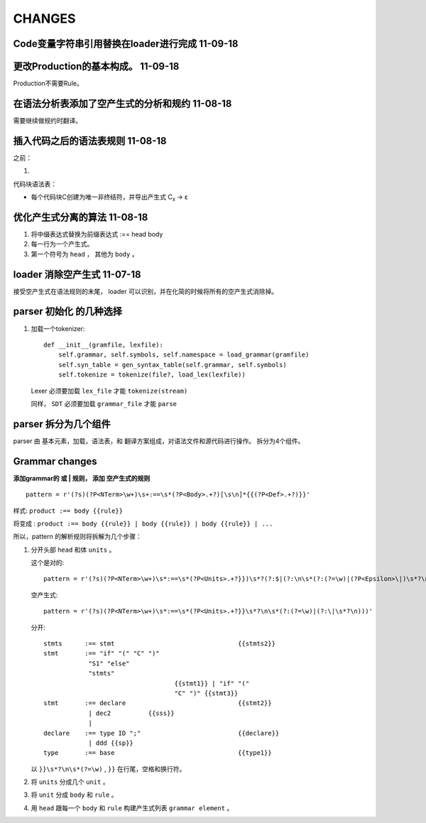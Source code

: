 CHANGES
========

Code变量字符串引用替换在loader进行完成   11-09-18
------------------------------------------------------------------

更改Production的基本构成。          11-09-18
----------------------------------------------------------------------

Production不需要Rule。


在语法分析表添加了空产生式的分析和规约 11-08-18
---------------------------------------------------------------
需要继续做规约时翻译。



插入代码之后的语法表规则          11-08-18
---------------------------------------------------------------

之前：

1.

代码块语法表：

- 每个代码块C创建为唯一非终结符，并导出产生式 C\ :sub:`x`\  -> ε

优化产生式分离的算法         11-08-18
--------------------------------------

1. 将中缀表达式替换为前缀表达式 :== head body
2. 每一行为一个产生式。
3. 第一个符号为 ``head`` ， 其他为 ``body`` 。

loader 消除空产生式          11-07-18
---------------------------------------

接受空产生式在语法规则的末尾， loader 可以识别，并在化简的时候将所有的空产生式消除掉。

parser 初始化 的几种选择
---------------------------------
#. 加载一个tokenizer::

    def __init__(gramfile, lexfile):
        self.grammar, self.symbols, self.namespace = load_grammar(gramfile)
        self.syn_table = gen_syntax_table(self.grammar, self.symbols)
        self.tokenize = tokenize(file?, load_lex(lexfile))

   Lexer 必须要加载 ``lex_file`` 才能 ``tokenize(stream)``

   同样， ``SDT`` 必须要加载 ``grammar_file`` 才能 ``parse``


parser 拆分为几个组件
---------------------------------

parser 由 基本元素，加载，语法表，和 翻译方案组成，对语法文件和源代码进行操作。
拆分为4个组件。

Grammar changes
-----------------

**添加grammar的 或 | 规则， 添加 空产生式的规则** ::

    pattern = r'(?s)(?P<NTerm>\w+)\s+:==\s*(?P<Body>.+?)[\s\n]*{{(?P<Def>.+?)}}'



样式:
``product :== body {{rule}}``

将变成 :
``product :== body {{rule}} | body {{rule}} | body {{rule}} | ...``

所以，pattern 的解析规则将拆解为几个步骤：

1.  分开头部 ``head`` 和体 ``units`` 。

    这个是对的::
        
        pattern = r'(?s)(?P<NTerm>\w+)\s*:==\s*(?P<Units>.+?}})\s*?(?:$|(?:\n\s*(?:(?=\w)|(?P<Epsilon>\|)\s*?\n)))'
        
    空产生式::
    
        pattern = r'(?s)(?P<NTerm>\w+)\s*:==\s*(?P<Units>.+?}}\s*?\n\s*(?:(?=\w)|(?:\|\s*?\n)))'
        
    分开::
    
        stmts      :== stmt                                 {{stmts2}}
        stmt       :== "if" "(" "C" ")"
                    "S1" "else"
                    "stmts"
                                           {{stmt1}} | "if" "("
                                           "C" ")" {{stmt3}}
        stmt       :== declare                              {{stmt2}}
                    | dec2          {{sss}}
                    |
        declare    :== type ID ";"                          {{declare}}
                    | ddd {{sp}}
        type       :== base                                 {{type1}}  
    

    以 ``}}\s*?\n\s*(?=\w)`` , ``}}`` 在行尾，空格和换行符。
     
2.  将 ``units`` 分成几个 ``unit`` 。
3.  将 ``unit`` 分成 ``body`` 和 ``rule`` 。
4.  用 ``head`` 跟每一个 ``body`` 和 ``rule`` 构建产生式列表 ``grammar element`` 。